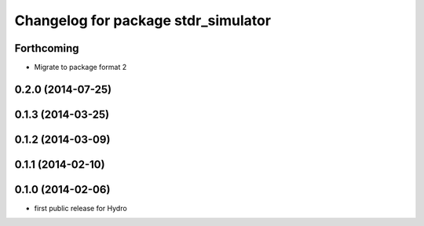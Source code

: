 ^^^^^^^^^^^^^^^^^^^^^^^^^^^^^^^^^^^^
Changelog for package stdr_simulator
^^^^^^^^^^^^^^^^^^^^^^^^^^^^^^^^^^^^

Forthcoming
-----------
* Migrate to package format 2

0.2.0 (2014-07-25)
------------------

0.1.3 (2014-03-25)
------------------

0.1.2 (2014-03-09)
------------------

0.1.1 (2014-02-10)
------------------

0.1.0 (2014-02-06)
------------------
* first public release for Hydro
